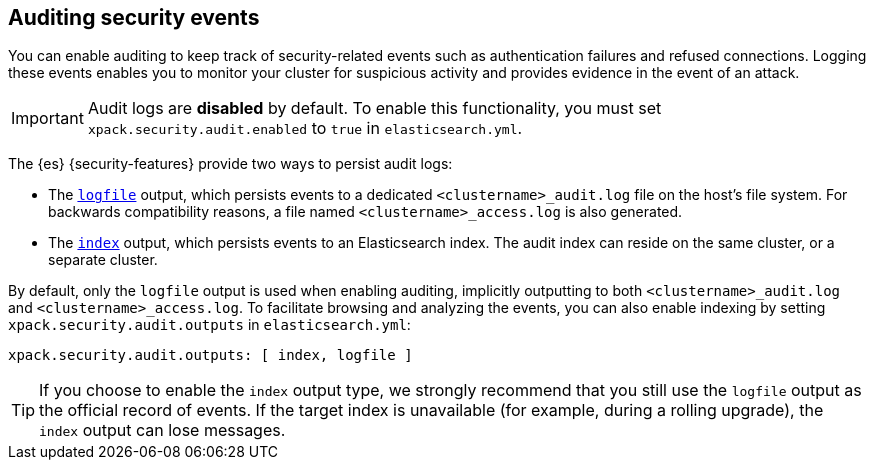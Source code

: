 [role="xpack"]
[[auditing]]
== Auditing security events

You can enable auditing to keep track of security-related events such as
authentication failures and refused connections. Logging these events enables you
to monitor your cluster for suspicious activity and provides evidence in the
event of an attack.

[IMPORTANT]
============================================================================
Audit logs are **disabled** by default. To enable this functionality, you
must set `xpack.security.audit.enabled` to `true` in `elasticsearch.yml`.
============================================================================

The {es} {security-features} provide two ways to persist audit logs:

* The <<audit-log-output, `logfile`>> output, which persists events to
  a dedicated `<clustername>_audit.log` file on the host's file system.
  For backwards compatibility reasons, a file named `<clustername>_access.log`
  is also generated.
* The <<audit-index, `index`>> output, which persists events to an Elasticsearch
  index. The audit index can reside on the same cluster, or a separate cluster.

By default, only the `logfile` output is used when enabling auditing,
implicitly outputting to both `<clustername>_audit.log` and `<clustername>_access.log`.
To facilitate browsing and analyzing the events, you can also enable
indexing by setting `xpack.security.audit.outputs` in `elasticsearch.yml`:

[source,yaml]
----------------------------
xpack.security.audit.outputs: [ index, logfile ]
----------------------------

TIP: If you choose to enable the `index` output type, we strongly recommend that 
you still use the `logfile` output as the official record of events. If the 
target index is unavailable (for example, during a rolling upgrade), the `index` 
output can lose messages.
